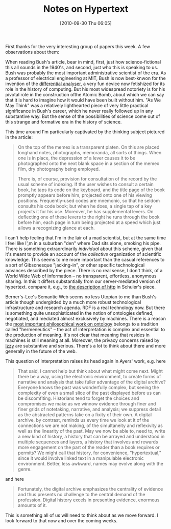 #+POSTID: 297
#+DATE: [2010-09-30 Thu 06:05]
#+OPTIONS: toc:nil num:nil todo:nil pri:nil tags:nil ^:nil TeX:nil 
#+CATEGORY: "Pre-class notes", 
#+TAGS: html, 
#+DESCRIPTION:
#+PARENT: Syllabus,  
#+TITLE: Notes on Hypertext

First thanks for the very interesting group of papers this week.  A few observations about them:

When reading Bush's article, bear in mind, first, just how science-fictional this all sounds in the 1940's, and second, just who this is speaking to us.  Bush was probably the most important administrative scientist of the era.  As a professor of electrical engineering at MIT, Bush is now best-knwon for the invention of the [[http://en.wikipedia.org/wiki/Differential_analyser][differential analyser]], a very fun device now fetishized for its role in the history of computing.  But his most widespread notoriety is for his pivotal role in the construction ofthe Atomic Bomb, about which we can say that it is hard to imagine how it would have been built without him.  "As We May Think" was a relatively lighthearted piece of very little practical significance in Bush's career, which he never really followed up in any substantive way.  But the sense of the possibilities of science come out of this strange and formative era in the history of science.

This time around I'm particularly captivated by the thinking subject pictured in the article: 
#+BEGIN_QUOTE
On the top of the memex is a transparent platen. On this are placed longhand notes, photographs, memoranda, all sorts of things. When one is in place, the depression of a lever causes it to be photographed onto the next blank space in a section of the memex film, dry photography being employed.

There is, of course, provision for consultation of the record by the usual scheme of indexing. If the user wishes to consult a certain book, he taps its code on the keyboard, and the title page of the book promptly appears before him, projected onto one of his viewing positions. Frequently-used codes are mnemonic, so that he seldom consults his code book; but when he does, a single tap of a key projects it for his use. Moreover, he has supplemental levers. On deflecting one of these levers to the right he runs through the book before him, each page in turn being projected at a speed which just allows a recognizing glance at each.
#+END_QUOTE
I can't help feeling that I'm in the lair of a mad scientist, but at the same time I feel like I',m in a suburban "den" where Dad sits alone, smoking his pipe.  There is something extraordinarily /individual/ about this scheme, given that it's meant to provide an account of the /collective/ organization of scientific knowledge.  This seems to me more important than the casual references to a sort of Gibsonesque "jacking-in", or other specific technological advances described by the piece.  There is no real sense, I don't think, of a World Wide Web of information -- no transparent, effortless, anonymous sharing.  In this it differs substantially from our server-mediated version of hypertext.  compare it, e.g., to [[http://www.theshulers.com/whitepapers/internet_whitepaper/index.html#http][the description of http]] in Schuler's piece.  

Berner's-Lee's Semantic Web seems no less Utopian to me than Bush's article though undergirded by a much more robust technological infrastructure and research agenda.  RDF is a real technology now.  But there is something quite unsophisticated in the notion of ontologies defined, negotiated, and mediated almost exclusively by machines.  There is a reason the [[http://www.amazon.com/Being-Time-Martin-Heidegger/dp/0061575593/ref=sr_1_1?s=gateway&ie=UTF8&qid=1285845507&sr=8-1][most important philosophical work on ontology]] belongs to a tradition called "hermeneutics" -- the act of interpretation is complex and essential to the production of meaning.  It's not clear that meaning that resides in machines is still meaning at all.  Moreover, the privacy concerns raised by [[http://www.hackinghistory.ca/2010/09/29/all-aboard-next-stop-the-web-3-0/][Izzy]] are substantive and serious.  There's a lot to think about there and more generally in the future of the web.  

This question of interpretation raises its head again in Ayers' work, e.g. here

#+BEGIN_QUOTE
That said, I cannot help but think about what might come next. Might there be a way, using the electronic environment, to create forms of narrative and analysis that take fuller advantage of the digital archive? Everyone knows the past was wonderfully complex, but seeing the complexity of even a small slice of the past displayed before us can be discomfiting. Historians tend to forget the choices and compromises we make as we winnow evidence through finer and finer grids of notetaking, narrative, and analysis; we suppress detail as the abstracted patterns take on a fixity of their own. A digital archive, by contrast, reminds us every time we look at it of the connections we are not making, of the simultaneity and reflexivity as well as the linearity of the past. May we now be able to, need to, write a new kind of history, a history that can be arrayed and understood in multiple sequences and layers, a history that involves and rewards more engagement on the part of the reader than a book requires or permits? We might call that history, for convenience, "hypertextual," since it would involve linked text in a manipulable electronic environment. Better, less awkward, names may evolve along with the genre. 
#+END_QUOTE
and here
#+BEGIN_QUOTE
Fortunately, the digital archive emphasizes the centrality of evidence and thus presents no challenge to the central demand of the profession. Digital history excels in presenting evidence, enormous amounts of it. 
#+END_QUOTE
This is something all of us will need to think about as we move forward.  I look forward to that now and over the coming weeks.  
